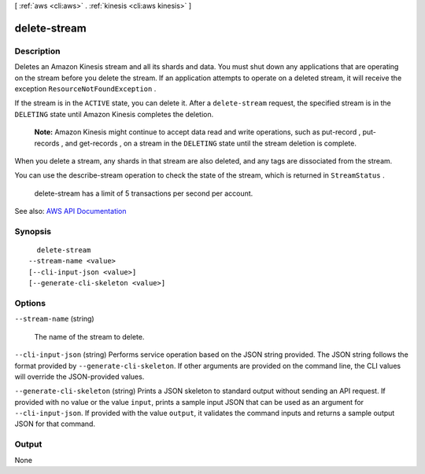 [ :ref:`aws <cli:aws>` . :ref:`kinesis <cli:aws kinesis>` ]

.. _cli:aws kinesis delete-stream:


*************
delete-stream
*************



===========
Description
===========



Deletes an Amazon Kinesis stream and all its shards and data. You must shut down any applications that are operating on the stream before you delete the stream. If an application attempts to operate on a deleted stream, it will receive the exception ``ResourceNotFoundException`` .

 

If the stream is in the ``ACTIVE`` state, you can delete it. After a ``delete-stream`` request, the specified stream is in the ``DELETING`` state until Amazon Kinesis completes the deletion.

 

 **Note:** Amazon Kinesis might continue to accept data read and write operations, such as  put-record ,  put-records , and  get-records , on a stream in the ``DELETING`` state until the stream deletion is complete.

 

When you delete a stream, any shards in that stream are also deleted, and any tags are dissociated from the stream.

 

You can use the  describe-stream operation to check the state of the stream, which is returned in ``StreamStatus`` .

 

  delete-stream has a limit of 5 transactions per second per account.



See also: `AWS API Documentation <https://docs.aws.amazon.com/goto/WebAPI/kinesis-2013-12-02/DeleteStream>`_


========
Synopsis
========

::

    delete-stream
  --stream-name <value>
  [--cli-input-json <value>]
  [--generate-cli-skeleton <value>]




=======
Options
=======

``--stream-name`` (string)


  The name of the stream to delete.

  

``--cli-input-json`` (string)
Performs service operation based on the JSON string provided. The JSON string follows the format provided by ``--generate-cli-skeleton``. If other arguments are provided on the command line, the CLI values will override the JSON-provided values.

``--generate-cli-skeleton`` (string)
Prints a JSON skeleton to standard output without sending an API request. If provided with no value or the value ``input``, prints a sample input JSON that can be used as an argument for ``--cli-input-json``. If provided with the value ``output``, it validates the command inputs and returns a sample output JSON for that command.



======
Output
======

None